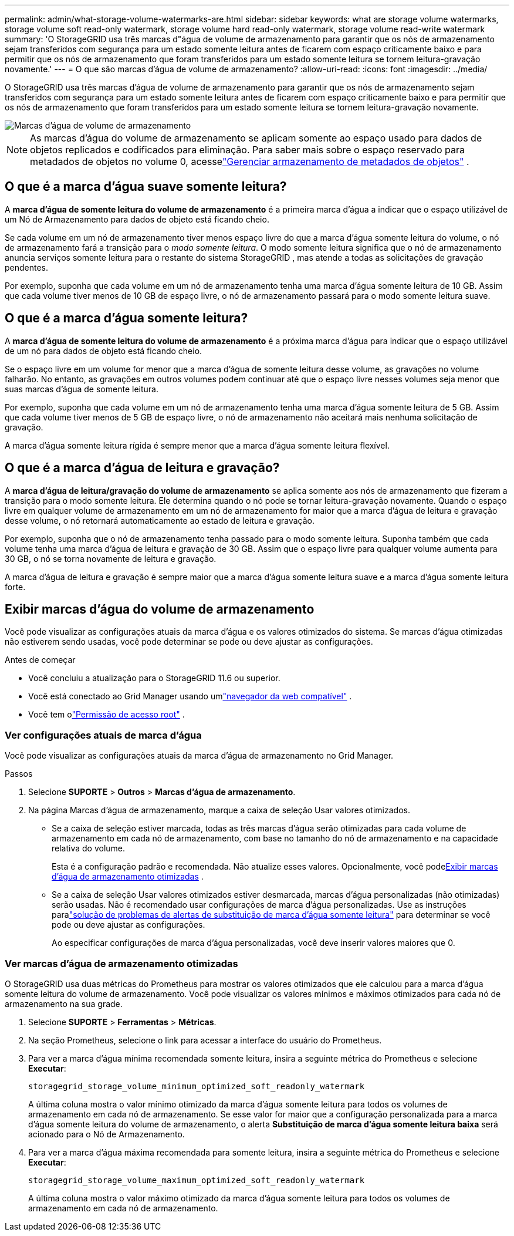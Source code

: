 ---
permalink: admin/what-storage-volume-watermarks-are.html 
sidebar: sidebar 
keywords: what are storage volume watermarks, storage volume soft read-only watermark, storage volume hard read-only watermark, storage volume read-write watermark 
summary: 'O StorageGRID usa três marcas d"água de volume de armazenamento para garantir que os nós de armazenamento sejam transferidos com segurança para um estado somente leitura antes de ficarem com espaço criticamente baixo e para permitir que os nós de armazenamento que foram transferidos para um estado somente leitura se tornem leitura-gravação novamente.' 
---
= O que são marcas d'água de volume de armazenamento?
:allow-uri-read: 
:icons: font
:imagesdir: ../media/


[role="lead"]
O StorageGRID usa três marcas d'água de volume de armazenamento para garantir que os nós de armazenamento sejam transferidos com segurança para um estado somente leitura antes de ficarem com espaço criticamente baixo e para permitir que os nós de armazenamento que foram transferidos para um estado somente leitura se tornem leitura-gravação novamente.

image::../media/storage_volume_watermarks.png[Marcas d'água de volume de armazenamento]


NOTE: As marcas d'água do volume de armazenamento se aplicam somente ao espaço usado para dados de objetos replicados e codificados para eliminação.  Para saber mais sobre o espaço reservado para metadados de objetos no volume 0, acesselink:managing-object-metadata-storage.html["Gerenciar armazenamento de metadados de objetos"] .



== O que é a marca d'água suave somente leitura?

A *marca d'água de somente leitura do volume de armazenamento* é a primeira marca d'água a indicar que o espaço utilizável de um Nó de Armazenamento para dados de objeto está ficando cheio.

Se cada volume em um nó de armazenamento tiver menos espaço livre do que a marca d'água somente leitura do volume, o nó de armazenamento fará a transição para o _modo somente leitura_.  O modo somente leitura significa que o nó de armazenamento anuncia serviços somente leitura para o restante do sistema StorageGRID , mas atende a todas as solicitações de gravação pendentes.

Por exemplo, suponha que cada volume em um nó de armazenamento tenha uma marca d'água somente leitura de 10 GB.  Assim que cada volume tiver menos de 10 GB de espaço livre, o nó de armazenamento passará para o modo somente leitura suave.



== O que é a marca d'água somente leitura?

A *marca d'água de somente leitura do volume de armazenamento* é a próxima marca d'água para indicar que o espaço utilizável de um nó para dados de objeto está ficando cheio.

Se o espaço livre em um volume for menor que a marca d'água de somente leitura desse volume, as gravações no volume falharão.  No entanto, as gravações em outros volumes podem continuar até que o espaço livre nesses volumes seja menor que suas marcas d'água de somente leitura.

Por exemplo, suponha que cada volume em um nó de armazenamento tenha uma marca d'água somente leitura de 5 GB.  Assim que cada volume tiver menos de 5 GB de espaço livre, o nó de armazenamento não aceitará mais nenhuma solicitação de gravação.

A marca d'água somente leitura rígida é sempre menor que a marca d'água somente leitura flexível.



== O que é a marca d'água de leitura e gravação?

A *marca d'água de leitura/gravação do volume de armazenamento* se aplica somente aos nós de armazenamento que fizeram a transição para o modo somente leitura.  Ele determina quando o nó pode se tornar leitura-gravação novamente.  Quando o espaço livre em qualquer volume de armazenamento em um nó de armazenamento for maior que a marca d'água de leitura e gravação desse volume, o nó retornará automaticamente ao estado de leitura e gravação.

Por exemplo, suponha que o nó de armazenamento tenha passado para o modo somente leitura.  Suponha também que cada volume tenha uma marca d'água de leitura e gravação de 30 GB.  Assim que o espaço livre para qualquer volume aumenta para 30 GB, o nó se torna novamente de leitura e gravação.

A marca d'água de leitura e gravação é sempre maior que a marca d'água somente leitura suave e a marca d'água somente leitura forte.



== Exibir marcas d'água do volume de armazenamento

Você pode visualizar as configurações atuais da marca d'água e os valores otimizados do sistema.  Se marcas d'água otimizadas não estiverem sendo usadas, você pode determinar se pode ou deve ajustar as configurações.

.Antes de começar
* Você concluiu a atualização para o StorageGRID 11.6 ou superior.
* Você está conectado ao Grid Manager usando umlink:../admin/web-browser-requirements.html["navegador da web compatível"] .
* Você tem olink:admin-group-permissions.html["Permissão de acesso root"] .




=== Ver configurações atuais de marca d'água

Você pode visualizar as configurações atuais da marca d'água de armazenamento no Grid Manager.

.Passos
. Selecione *SUPORTE* > *Outros* > *Marcas d'água de armazenamento*.
. Na página Marcas d'água de armazenamento, marque a caixa de seleção Usar valores otimizados.
+
** Se a caixa de seleção estiver marcada, todas as três marcas d'água serão otimizadas para cada volume de armazenamento em cada nó de armazenamento, com base no tamanho do nó de armazenamento e na capacidade relativa do volume.
+
Esta é a configuração padrão e recomendada.  Não atualize esses valores. Opcionalmente, você pode<<view-optimized-storage-watermarks,Exibir marcas d'água de armazenamento otimizadas>> .

** Se a caixa de seleção Usar valores otimizados estiver desmarcada, marcas d'água personalizadas (não otimizadas) serão usadas.  Não é recomendado usar configurações de marca d'água personalizadas.  Use as instruções paralink:../troubleshoot/troubleshoot-low-watermark-alert.html["solução de problemas de alertas de substituição de marca d'água somente leitura"] para determinar se você pode ou deve ajustar as configurações.
+
Ao especificar configurações de marca d'água personalizadas, você deve inserir valores maiores que 0.







=== [[view-optimized-storage-watermarks]]Ver marcas d'água de armazenamento otimizadas

O StorageGRID usa duas métricas do Prometheus para mostrar os valores otimizados que ele calculou para a marca d'água somente leitura do volume de armazenamento.  Você pode visualizar os valores mínimos e máximos otimizados para cada nó de armazenamento na sua grade.

. Selecione *SUPORTE* > *Ferramentas* > *Métricas*.
. Na seção Prometheus, selecione o link para acessar a interface do usuário do Prometheus.
. Para ver a marca d'água mínima recomendada somente leitura, insira a seguinte métrica do Prometheus e selecione *Executar*:
+
`storagegrid_storage_volume_minimum_optimized_soft_readonly_watermark`

+
A última coluna mostra o valor mínimo otimizado da marca d'água somente leitura para todos os volumes de armazenamento em cada nó de armazenamento.  Se esse valor for maior que a configuração personalizada para a marca d'água somente leitura do volume de armazenamento, o alerta *Substituição de marca d'água somente leitura baixa* será acionado para o Nó de Armazenamento.

. Para ver a marca d'água máxima recomendada para somente leitura, insira a seguinte métrica do Prometheus e selecione *Executar*:
+
`storagegrid_storage_volume_maximum_optimized_soft_readonly_watermark`

+
A última coluna mostra o valor máximo otimizado da marca d'água somente leitura para todos os volumes de armazenamento em cada nó de armazenamento.


